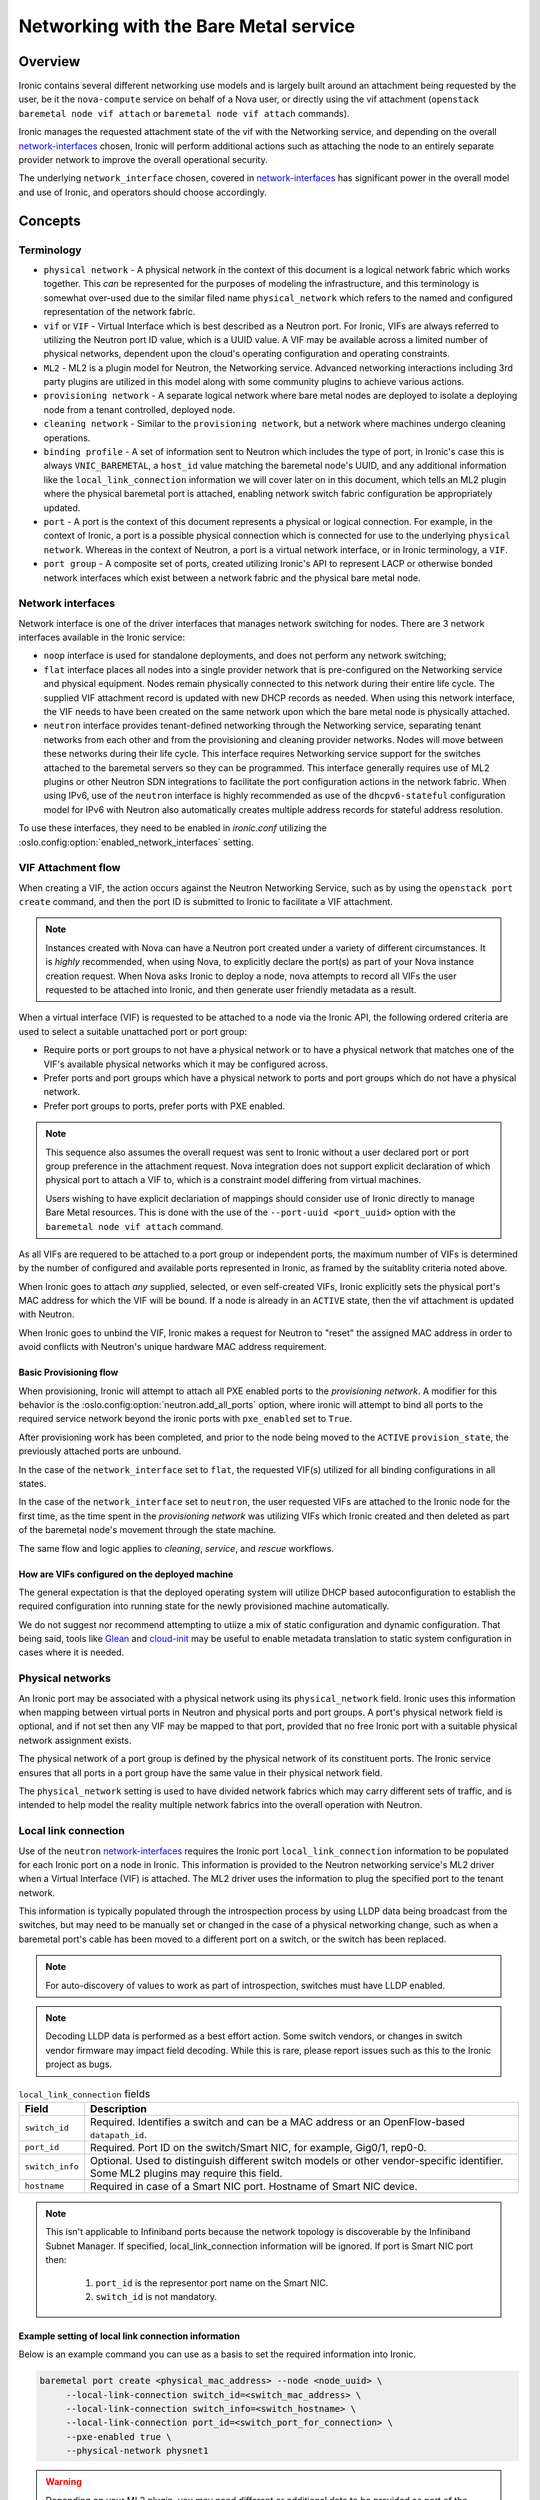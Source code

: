 .. _admin-networking:

======================================
Networking with the Bare Metal service
======================================

Overview
========

Ironic contains several different networking use models and is largely built
around an attachment being requested by the user, be it the ``nova-compute``
service on behalf of a Nova user, or directly using the vif attachment
(``openstack baremetal node vif attach`` or ``baremetal node vif attach``
commands).

Ironic manages the requested attachment state of the vif with the Networking
service, and depending on the overall network-interfaces_ chosen, Ironic will
perform additional actions such as attaching the node to an entirely separate
provider network to improve the overall operational security.

The underlying ``network_interface`` chosen, covered in network-interfaces_
has significant power in the overall model and use of Ironic, and operators
should choose accordingly.

Concepts
========

Terminology
-----------

- ``physical network`` - A physical network in the context of this document
  is a logical network fabric which works together. This *can* be represented
  for the purposes of modeling the infrastructure, and this terminology is
  somewhat over-used due to the similar filed name ``physical_network``
  which refers to the named and configured representation of the network
  fabric.

- ``vif`` or ``VIF`` - Virtual Interface which is best described as a Neutron
  port. For Ironic, VIFs are always referred to utilizing the Neutron port ID
  value, which is a UUID value. A VIF may be available across a limited number
  of physical networks, dependent upon the cloud's operating configuration
  and operating constraints.

- ``ML2`` - ML2 is a plugin model for Neutron, the Networking service.
  Advanced networking interactions including 3rd party plugins are utilized
  in this model along with some community plugins to achieve various actions.

- ``provisioning network`` - A separate logical network where bare metal nodes
  are deployed to isolate a deploying node from a tenant controlled, deployed
  node.

- ``cleaning network`` - Similar to the ``provisioning network``, but a
  network where machines undergo cleaning operations.

- ``binding profile`` - A set of information sent to Neutron which includes
  the type of port, in Ironic's case this is always ``VNIC_BAREMETAL``,
  a ``host_id`` value matching the baremetal node's UUID, and any additional
  information like the ``local_link_connection`` information we will cover
  later on in this document, which tells an ML2 plugin where the physical
  baremetal port is attached, enabling network switch fabric configuration
  be appropriately updated.

- ``port`` - A port is the context of this document represents a physical
  or logical connection. For example, in the context of Ironic, a port is
  a possible physical connection which is connected for use to the underlying
  ``physical network``. Whereas in the context of Neutron, a port is a
  virtual network interface, or in Ironic terminology, a ``VIF``.

- ``port group`` - A composite set of ports, created utilizing Ironic's API
  to represent LACP or otherwise bonded network interfaces which exist between
  a network fabric and the physical bare metal node.

.. _network-interfaces:

Network interfaces
------------------

Network interface is one of the driver interfaces that manages network
switching for nodes. There are 3 network interfaces available in
the Ironic service:

- ``noop`` interface is used for standalone deployments, and does not perform
  any network switching;

- ``flat`` interface places all nodes into a single provider network that is
  pre-configured on the Networking service and physical equipment. Nodes remain
  physically connected to this network during their entire life cycle. The
  supplied VIF attachment record is updated with new DHCP records as needed.
  When using this network interface, the VIF needs to have been created on the
  same network upon which the bare metal node is physically attached.

- ``neutron`` interface provides tenant-defined networking through the
  Networking service, separating tenant networks from each other and from the
  provisioning and cleaning provider networks. Nodes will move between these
  networks during their life cycle. This interface requires Networking service
  support for the switches attached to the baremetal servers so they can be
  programmed. This interface generally requires use of ML2 plugins or other
  Neutron SDN integrations to facilitate the port configuration actions in
  the network fabric. When using IPv6, use of the ``neutron`` interface is
  highly recommended as use of the ``dhcpv6-stateful`` configuration model
  for IPv6 with Neutron also automatically creates multiple address records
  for stateful address resolution.

To use these interfaces, they need to be enabled in *ironic.conf* utilizing
the :oslo.config:option:`enabled_network_interfaces` setting.

VIF Attachment flow
-------------------

When creating a VIF, the action occurs against the Neutron Networking Service,
such as by using the ``openstack port create`` command, and then the port ID
is submitted to Ironic to facilitate a VIF attachment.

.. NOTE::
   Instances created with Nova can have a Neutron port created under a variety
   of different circumstances. It is *highly* recommended, when using Nova,
   to explicitly declare the port(s) as part of your Nova instance creation
   request. When Nova asks Ironic to deploy a node, nova attempts to record
   all VIFs the user requested to be attached into Ironic, and then generate
   user friendly metadata as a result.

When a virtual interface (VIF) is requested to be attached to a node via the
Ironic API, the following ordered criteria are used to select a suitable
unattached port or port group:

* Require ports or port groups to not have a physical network or to have a
  physical network that matches one of the VIF's available physical networks
  which it may be configured across.

* Prefer ports and port groups which have a physical network to ports and
  port groups which do not have a physical network.

* Prefer port groups to ports, prefer ports with PXE enabled.

.. NOTE::
   This sequence also assumes the overall request was sent to Ironic without
   a user declared port or port group preference in the attachment request.
   Nova integration does not support explicit declaration of which physical
   port to attach a VIF to, which is a constraint model differing from
   virtual machines.

   Users wishing to have explicit declariation of mappings should consider use
   of Ironic directly to manage Bare Metal resources. This is done with the
   use of the ``--port-uuid <port_uuid>`` option with the ``baremetal node vif
   attach`` command.

As all VIFs are requered to be attached to a port group or independent
ports, the maximum number of VIFs is determined by the number of configured
and available ports represented in Ironic, as framed by the suitablity
criteria noted above.

When Ironic goes to attach *any* supplied, selected, or even self-created
VIFs, Ironic explicitly sets the physical port's MAC address for which the
VIF will be bound. If a node is already in an ``ACTIVE`` state, then the
vif attachment is updated with Neutron.

When Ironic goes to unbind the VIF, Ironic makes a request for Neutron to
"reset" the assigned MAC address in order to avoid conflicts with Neutron's
unique hardware MAC address requirement.

Basic Provisioning flow
~~~~~~~~~~~~~~~~~~~~~~~

When provisioning, Ironic will attempt to attach all PXE enabled
ports to the *provisioning network*. A modifier for this behavior is the
:oslo.config:option:`neutron.add_all_ports` option, where ironic will
attempt to bind all ports to the required service network beyond the
ironic ports with ``pxe_enabled`` set to ``True``.

After provisioning work has been completed, and prior to the node being
moved to the ``ACTIVE`` ``provision_state``, the previously attached ports
are unbound.

In the case of the ``network_interface`` set to ``flat``, the requested VIF(s)
utilized for all binding configurations in all states.

In the case of the ``network_interface`` set to ``neutron``, the user requested
VIFs are attached to the Ironic node for the first time, as the time spent in
the *provisioning network* was utilizing VIFs which Ironic created and then
deleted as part of the baremetal node's movement through the state machine.

The same flow and logic applies to *cleaning*, *service*, and *rescue*
workflows.

How are VIFs configured on the deployed machine
~~~~~~~~~~~~~~~~~~~~~~~~~~~~~~~~~~~~~~~~~~~~~~~~~~~~~

The general expectation is that the deployed operating system will utilize
DHCP based autoconfiguration to establish the required configuration into
running state for the newly provisioned machine automatically.

We do not suggest nor recommend attempting to utiize a mix of static
configuration and dynamic configuration. That being said, tools like
`Glean <https://opendev.org/opendev/glean>`_ and `cloud-init
<https://github.com/canonical/cloud-init>`_ may be useful to enable
metadata translation to static system configuration in cases where
it is needed.

.. _multitenancy-physnets:

Physical networks
-----------------

An Ironic port may be associated with a physical network using its
``physical_network`` field. Ironic uses this information when
mapping between virtual ports in Neutron and physical ports and
port groups.  A port's physical network field is optional, and if not
set then any VIF may be mapped to that port, provided that no free
Ironic port with a suitable physical network assignment exists.

The physical network of a port group is defined by the physical network of its
constituent ports. The Ironic service ensures that all ports in a port
group have the same value in their physical network field.

The ``physical_network`` setting is used to have divided network fabrics which
may carry different sets of traffic, and is intended to help model the reality
multiple network fabrics into the overall operation with Neutron.

Local link connection
---------------------

Use of the ``neutron`` network-interfaces_ requires the Ironic port
``local_link_connection`` information to be populated for each Ironic port
on a node in Ironic. This information is provided to the Neutron networking
service's ML2 driver when a Virtual Interface (VIF) is attached. The ML2
driver uses the information to plug the specified port to the tenant network.

This information is typically populated through the introspection process
by using LLDP data being broadcast from the switches, but may need to be
manually set or changed in the case of a physical networking change, such as
when a baremetal port's cable has been moved to a different port on a switch,
or the switch has been replaced.

.. note::
   For auto-discovery of values to work as part of introspection,
   switches must have LLDP enabled.

.. note::
   Decoding LLDP data is performed as a best effort action. Some switch
   vendors, or changes in switch vendor firmware may impact field decoding.
   While this is rare, please report issues such as this to the Ironic
   project as bugs.

.. list-table:: ``local_link_connection`` fields
   :header-rows: 1

   * - Field
     - Description
   * - ``switch_id``
     - Required. Identifies a switch and can be a MAC address or an
       OpenFlow-based ``datapath_id``.
   * - ``port_id``
     - Required. Port ID on the switch/Smart NIC, for example, Gig0/1, rep0-0.
   * - ``switch_info``
     - Optional. Used to distinguish different switch models or other
       vendor-specific identifier. Some ML2 plugins may require this
       field.
   * - ``hostname``
     - Required in case of a Smart NIC port.
       Hostname of Smart NIC device.
.. note::
      This isn't applicable to Infiniband ports because the network topology
      is discoverable by the Infiniband Subnet Manager.
      If specified, local_link_connection information will be ignored.
      If port is Smart NIC port then:

        1. ``port_id`` is the representor port name on the Smart NIC.
        2. ``switch_id`` is not mandatory.

Example setting of local link connection information
~~~~~~~~~~~~~~~~~~~~~~~~~~~~~~~~~~~~~~~~~~~~~~~~~~~~

Below is an example command you can use as a basis to set the
required information into Ironic.

.. code-block:: shell

  baremetal port create <physical_mac_address> --node <node_uuid> \
       --local-link-connection switch_id=<switch_mac_address> \
       --local-link-connection switch_info=<switch_hostname> \
       --local-link-connection port_id=<switch_port_for_connection> \
       --pxe-enabled true \
       --physical-network physnet1

.. WARNING::
   Depending on your ML2 plugin, you may need different or additional data
   to be provided as part of the ``local_link_connection`` information.

Alternatively, if you just need to update an existing value, such as the
``port_id`` value due to a cabling change, you can use the *baremetal port
set* command.

.. code-block:: shell

  baremetal port set --node <node_uuid> \
      --local-link-connection port_id=<updated_switch_port_for_connection \
      <baremetal_port_uuid>

Example setting an Infiniband Port with local link connection information
~~~~~~~~~~~~~~~~~~~~~~~~~~~~~~~~~~~~~~~~~~~~~~~~~~~~~~~~~~~~~~~~~~~~~~~~~

Infiniband port requires require use of a client ID, where local link
connection information is intended to be populated by the Infiniband
Subnet Manager.

The client ID consists of <12-byte vendor prefix>:<8 byte port GUID>.
There is no standard process for deriving the port's MAC address ($HW_MAC_ADDRESS);
it is vendor specific.

For example, Mellanox ConnectX Family Devices prefix is ff:00:00:00:00:00:02:00:00:02:c9:00.
If port GUID was f4:52:14:03:00:38:39:81 the client ID would be
ff:00:00:00:00:00:02:00:00:02:c9:00:f4:52:14:03:00:38:39:81.

Mellanox ConnectX Family Device's HW_MAC_ADDRESS consists of 6 bytes;
the port GUID's lower 3 and higher 3 bytes. In this example it would be f4:52:14:38:39:81.
Putting it all together, create an Infiniband port as follows.

.. code-block:: shell

  baremetal port create <physical_mac_address> --node <node_uuid> \
       --pxe-enabled true \
       --extra client-id=<client_id> \
       --physical-network physnet1

Example setting a Smart NIC port
~~~~~~~~~~~~~~~~~~~~~~~~~~~~~~~~

Smart NIC usage is a very specialized use case where an ML2 plugin
as part of an infrastructure or the ``neutron-l2-agent`` is installed
in the operating system on the Smart NIC *and* the service is configured
to speak with the rest of the OpenStack deployment.

When a Smart NIC is present which is integrated in this fashion,
Ironic needs to be aware to ensure overall chasiss power is in a state
which is suitable to ensure that the port can be attached. i.e. The card
can be programmed remotely.

To signal to Ironic the device and connection is supplied via a
Smart NIC, use the following command. This requires the ``hostname``
of the operating system inside the Smart NIC to asserted along with
the ``port_id`` value to match the internal port representation name.

.. code-block:: shell

  baremetal port create <physical_mac_address> --node <node_uuid> \
       --local-link-connection hostname=<smartnic_hostname> \
       --local-link-connection port_id=<internal_port_name> \
       --pxe-enabled true \
       --physical-network physnet1 \
       --is-smartnic

Configuring and using Network Multi-tenancy
===========================================

See the :ref:`configure-tenant-networks` section in the installation guide for
the Bare Metal (Ironic) service.


Configuring the Networking service
==================================

In addition to configuring Ironic, some additional configuration
of the Neutron is required to ensure ports for bare metal servers
are correctly programmed *and* represent a proper state, depending on your
use model.

This configuration is determined by the Ironic network interface drivers
you have enabled, which top of rack switches you have in your environment,
and ultimately the structural model of your network, as in if your using
``physical_network`` values.

Physnet Mapping
---------------

When using physnet mapping, it is critical for proper instance scheduling for
network resources to be informed of the physical network mappins which
are represented in relation to the hosts in the deployment.

This takes the form of the ``ironic-neutron-agent`` which operators should
deploy. Information on how to setup and configure this agent can be located
at in the networking-baremetal installation documentation for the
`ironic-neutron-agent <https://docs.openstack.org/networking-baremetal/latest/install/index.html#configure-ironic-neutron-agent>`_.

``flat`` network interface
--------------------------

In order for Networking service ports to correctly operate with the Ironic
service ``flat`` network interface the ``baremetal`` ML2 mechanism driver from
`networking-baremetal
<https://opendev.org/openstack/networking-baremetal>`_ needs to be
loaded into the Neutron configuration. This driver understands that
the switch should be already configured by the admin, and will mark the
networking service ports as successfully bound as nothing else needs to be
done for the ``VNIC_BAREMETAL`` binding requests which made by Ironic on
behalf of users seeking their ports to be attached.

#. Install the ``networking-baremetal`` library

   .. code-block:: console

     $ pip install networking-baremetal

#. Enable the ``baremetal`` driver in the Networking service ML2 configuration
   file

   .. code-block:: ini

     [ml2]
     mechanism_drivers = ovs,baremetal

#. Restart your Neutron API service, which houses the ML2 mechanism drivers.

``neutron`` network interface
-----------------------------

The ``neutron`` network interface allows the Networking service to program the
physical top of rack switches for the bare metal servers. To do this an ML2
mechanism driver which supports the ``baremetal`` VNIC type for the make and
model of top of rack switch in the environment must be installed and enabled.

One case where you may wish to prefer the ``neutron`` network interface, even
when your architecture is statically configured interfaces similar to ``flat``
networks, is when your using IPv6. Various hardware, bootloader, and Operating
System DHCP clients utilize different techniques for generating the host
identifier string which DHCP servers utilize to track IPv6 hosts. The
``neutron`` interface generates additional IPv6 DHCP entries to account for
situations such as this, where as the ``flat`` interface is unable to do so.

This is a list of known top of rack ML2 mechanism drivers which work with the
``neutron`` network interface.

Community ML2 Drivers
~~~~~~~~~~~~~~~~~~~~~

Community ML2 drivers are drivers maintained by the community, and can be
expected to generally focus on the minimum viable need to facilitate use
cases.

Networking Generic Switch
  This ML2 mechanism driver is generally viewed as the "go-to" solution to get
  started. It is modeled upon remote switch configuration using text interfaces,
  and the minimum feature for each switch is "setting a port on a vlan".
  This ML2 driver is tested in CI as it also supports management of some virtual
  machine networking as Ironic uses it in CI. It is also relatively simple to
  modify to enable support for newer models, or changes in vendor command
  lines. It also has some defects and issues, but is still viewed as the
  first "go-to" solution to get started.
  More information is available in the project's `README
  <https://opendev.org/openstack/networking-generic-switch/src/branch/master/README.rst>`_.
  The project's documentation can also be found
  `here <https://docs.openstack.org/networking-generic-switch/latest/>`_.

Networking Baremetal
  This ML2 mechanism driver, which we briefly cover in the ``flat`` network
  interface settings earlier in this document, also has support for asserting
  configuration to remote switches using
  `Netconf <https://en.wikipedia.org/wiki/NETCONF>`_ with the
  `OpenConfig <https://www.openconfig.net/>`_ data model. This, similar to
  the issues with DMTF Redfish, means that it doesn't work for every Netconf
  supported switch.
  More information can be found at networking-baremetal
  `documentation <https://docs.openstack.org/networking-baremetal>`_
  and
  `device-drivers documentation <https://docs.openstack.org/networking-baremetal/latest/configuration/ml2/device_drivers/index.html>`_
  with some additional detail covered on how to configure
  `devices to manage <https://docs.openstack.org/networking-baremetal/latest/install/index.html#add-devices-switches-to-manage>`_.


Vendor ML2 Drivers
~~~~~~~~~~~~~~~~~~

Cisco Nexus (networking-cisco)
  To install and configure this ML2 mechanism driver see `Nexus Mechanism
  Driver Installation Guide
  <https://networking-cisco.readthedocs.io/projects/test/en/latest/install/ml2-nexus.html#nexus-mechanism-driver-installation-guide>`_.
  This driver does appear to be maintained by the vendor, but the Ironic
  community is unaware of it's status otherwise.

Arista (networking-arista)
  The networking-arista project does appear to have some logic to handle
  the VNIC_BAREMETAL requests, and Arista was deeply involved when the
  overall model of ML2 switch orchustration was created.
  Limited information is available, but the repository can be found at
  on OpenDev in the `x/networking-arista <https://opendev.org/x/networking-arista>`_
  repository.

Previously in this list we included networking-fujitsu, however it
no longer appears maintained. Customers of Fujitsu products should
inquire with Fujitsu directly.
